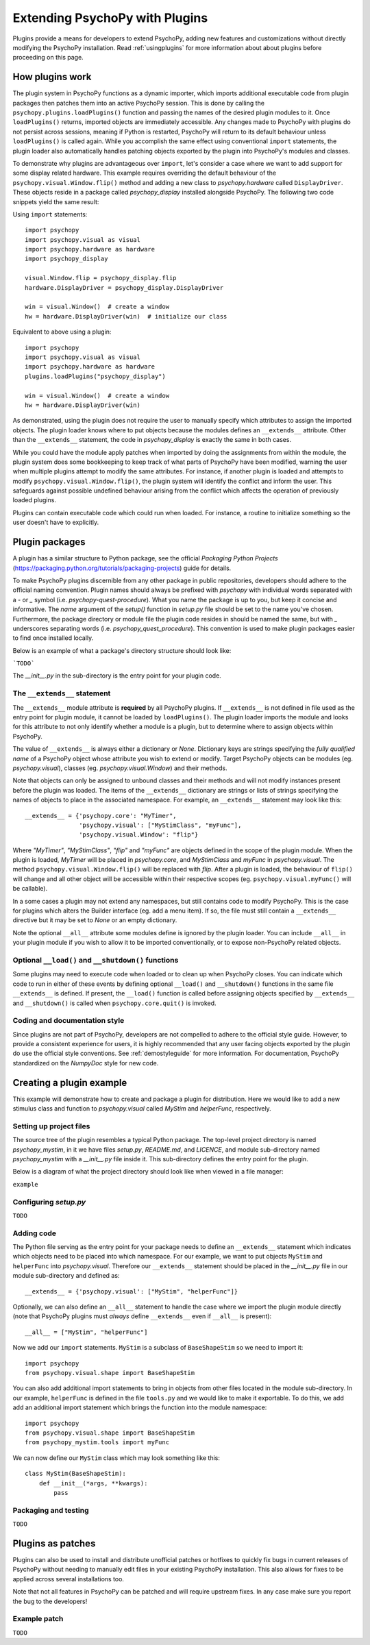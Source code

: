 .. _pluginDevGuide:

Extending PsychoPy with Plugins
===============================

Plugins provide a means for developers to extend PsychoPy, adding new features
and customizations without directly modifying the PsychoPy installation. Read
:ref:`usingplugins` for more information about about plugins before proceeding
on this page.

How plugins work
----------------

The plugin system in PsychoPy functions as a dynamic importer, which imports
additional executable code from plugin packages then patches them into an active
PsychoPy session. This is done by calling the ``psychopy.plugins.loadPlugins()``
function and passing the names of the desired plugin modules to it. Once
``loadPlugins()`` returns, imported objects are immediately accessible. Any
changes made to PsychoPy with plugins do not persist across sessions, meaning if
Python is restarted, PsychoPy will return to its default behaviour unless
``loadPlugins()`` is called again. While you accomplish the same effect using
conventional ``import`` statements, the plugin loader also automatically handles
patching objects exported by the plugin into PsychoPy's modules and classes.

To demonstrate why plugins are advantageous over ``import``, let's consider a
case where we want to add support for some display related hardware. This
example requires overriding the default behaviour of the
``psychopy.visual.Window.flip()`` method and adding a new class to
`psychopy.hardware` called ``DisplayDriver``. These objects reside in a package
called `psychopy_display` installed alongside PsychoPy. The following two code
snippets yield the same result:

Using ``import`` statements::

    import psychopy
    import psychopy.visual as visual
    import psychopy.hardware as hardware
    import psychopy_display

    visual.Window.flip = psychopy_display.flip
    hardware.DisplayDriver = psychopy_display.DisplayDriver

    win = visual.Window()  # create a window
    hw = hardware.DisplayDriver(win)  # initialize our class

Equivalent to above using a plugin::

    import psychopy
    import psychopy.visual as visual
    import psychopy.hardware as hardware
    plugins.loadPlugins("psychopy_display")

    win = visual.Window()  # create a window
    hw = hardware.DisplayDriver(win)

As demonstrated, using the plugin does not require the user to manually specify
which attributes to assign the imported objects. The plugin loader knows where
to put objects because the modules defines an ``__extends__`` attribute. Other
than the ``__extends__`` statement, the code in `psychopy_display` is exactly
the same in both cases.

While you could have the module apply patches when imported by doing the
assignments from within the module, the plugin system does some bookkeeping to
keep track of what parts of PsychoPy have been modified, warning the user when
multiple plugins attempt to modify the same attributes. For instance, if another
plugin is loaded and attempts to modify ``psychopy.visual.Window.flip()``, the
plugin system will identify the conflict and inform the user. This safeguards
against possible undefined behaviour arising from the conflict which affects the
operation of previously loaded plugins.

Plugins can contain executable code which could run when loaded. For instance,
a routine to initialize something so the user doesn't have to explicitly.

Plugin packages
---------------

A plugin has a similar structure to Python package, see the official `Packaging
Python Projects` (https://packaging.python.org/tutorials/packaging-projects)
guide for details.

To make PsychoPy plugins discernible from any other package in public
repositories, developers should adhere to the official naming convention. Plugin
names should always be prefixed with `psychopy` with individual words separated
with a `-` or `_` symbol (i.e. `psychopy-quest-procedure`). What you name the
package is up to you, but keep it concise and informative. The `name` argument
of the `setup()` function in `setup.py` file should be set to the name you've
chosen. Furthermore, the package directory or module file the plugin code
resides in should be named the same, but with `_` underscores separating words
(i.e. `psychopy_quest_procedure`). This convention is used to make plugin
packages easier to find once installed locally.

Below is an example of what a package's directory structure should look like:

```TODO```

The `__init__.py` in the sub-directory is the entry point for your plugin code.

The ``__extends__`` statement
~~~~~~~~~~~~~~~~~~~~~~~~~~~~~

The ``__extends__`` module attribute is **required** by all PsychoPy plugins. If
``__extends__`` is not defined in file used as the entry point for plugin
module, it cannot be loaded by ``loadPlugins()``. The plugin loader imports the
module and looks for this attribute to not only identify whether a module is a
plugin, but to determine where to assign objects within PsychoPy.

The value of ``__extends__`` is always either a dictionary or `None`. Dictionary
keys are strings specifying the *fully qualified name* of a PsychoPy object
whose attribute you wish to extend or modify. Target PsychoPy objects can be
modules (eg. `psychopy.visual`), classes (eg. `psychopy.visual.Window`) and
their methods.

Note that objects can only be assigned to unbound classes and their methods and
will not modify instances present before the plugin was loaded. The items of the
``__extends__`` dictionary are strings or lists of strings specifying the names
of objects to place in the associated namespace. For example, an ``__extends__``
statement may look like this::

    __extends__ = {'psychopy.core': "MyTimer",
                   'psychopy.visual': ["MyStimClass", "myFunc"],
                   'psychopy.visual.Window': "flip"}

Where `"MyTimer"`, `"MyStimClass"`, `"flip"` and `"myFunc"` are objects defined
in the scope of the plugin module. When the plugin is loaded, `MyTimer` will be
placed in `psychopy.core`, and `MyStimClass` and `myFunc` in `psychopy.visual`.
The method ``psychopy.visual.Window.flip()`` will be replaced with `flip`.
After a plugin is loaded, the behaviour of ``flip()`` will change and all other
object will be accessible within their respective scopes (eg.
``psychopy.visual.myFunc()`` will be callable).

In a some cases a plugin may not extend any namespaces, but still contains code
to modify PsychoPy. This is the case for plugins which alters the Builder
interface (eg. add a menu item). If so, the file must still contain a
``__extends__`` directive but it may be set to `None` or an empty dictionary.

Note the optional ``__all__`` attribute some modules define is ignored by the
plugin loader. You can include ``__all__`` in your plugin module if you wish to
allow it to be imported conventionally, or to expose non-PsychoPy related
objects.

Optional ``__load()`` and ``__shutdown()`` functions
~~~~~~~~~~~~~~~~~~~~~~~~~~~~~~~~~~~~~~~~~~~~~~~~~~~~

Some plugins may need to execute code when loaded or to clean up when PsychoPy
closes. You can indicate which code to run in either of these events by defining
optional ``__load()`` and ``__shutdown()`` functions in the same file
``__extends__`` is defined. If present, the ``__load()`` function is called
before assigning objects specified by ``__extends__`` and ``__shutdown()`` is
called when ``psychopy.core.quit()`` is invoked.

Coding and documentation style
~~~~~~~~~~~~~~~~~~~~~~~~~~~~~~

Since plugins are not part of PsychoPy, developers are not compelled to adhere
to the official style guide. However, to provide a consistent experience for
users, it is highly recommended that any user facing objects exported by the
plugin do use the official style conventions. See :ref:`demostyleguide` for more
information. For documentation, PsychoPy standardized on the `NumpyDoc` style
for new code.

Creating a plugin example
-------------------------

This example will demonstrate how to create and package a plugin for
distribution. Here we would like to add a new stimulus class and function to
`psychopy.visual` called `MyStim` and `helperFunc`, respectively.

Setting up project files
~~~~~~~~~~~~~~~~~~~~~~~~

The source tree of the plugin resembles a typical Python package. The top-level
project directory is named `psychopy_mystim`, in it we have files `setup.py`,
`README.md`, and `LICENCE`, and module sub-directory named `psychopy_mystim`
with a `__init__.py` file inside it. This sub-directory defines the entry
point for the plugin.

Below is a diagram of what the project directory should look like when viewed
in a file manager:

``example``

Configuring `setup.py`
~~~~~~~~~~~~~~~~~~~~~~
``TODO``

Adding code
~~~~~~~~~~~

The Python file serving as the entry point for your package needs to define an
``__extends__`` statement which indicates which objects need to be placed into
which namespace. For our example, we want to put objects ``MyStim`` and
``helperFunc`` into `psychopy.visual`. Therefore our ``__extends__`` statement
should be placed in the `__init__.py` file in our module sub-directory and
defined as::

    __extends__ = {'psychopy.visual': ["MyStim", "helperFunc"]}

Optionally, we can also define an ``__all__`` statement to handle the case where
we import the plugin module directly (note that PsychoPy plugins must *always*
define ``__extends__`` even if ``__all__`` is present)::

    __all__ = ["MyStim", "helperFunc"]

Now we add our ``import`` statements. ``MyStim`` is a subclass of
``BaseShapeStim`` so we need to import it::

    import psychopy
    from psychopy.visual.shape import BaseShapeStim

You can also add additional import statements to bring in objects from other
files located in the module sub-directory. In our example, ``helperFunc`` is
defined in the file ``tools.py`` and we would like to make it exportable. To do
this, we add add an additional import statement which brings the function into
the module namespace::

    import psychopy
    from psychopy.visual.shape import BaseShapeStim
    from psychopy_mystim.tools import myFunc

We can now define our ``MyStim`` class which may look something like this::

    class MyStim(BaseShapeStim):
        def __init__(*args, **kwargs):
            pass

Packaging and testing
~~~~~~~~~~~~~~~~~~~~~
``TODO``


Plugins as patches
------------------

Plugins can also be used to install and distribute unofficial patches or
hotfixes to quickly fix bugs in current releases of PsychoPy without needing to
manually edit files in your existing PsychoPy installation. This also allows for
fixes to be applied across several installations too.

Note that not all features in PsychoPy can be patched and will require upstream
fixes. In any case make sure you report the bug to the developers!

Example patch
~~~~~~~~~~~~~
``TODO``





